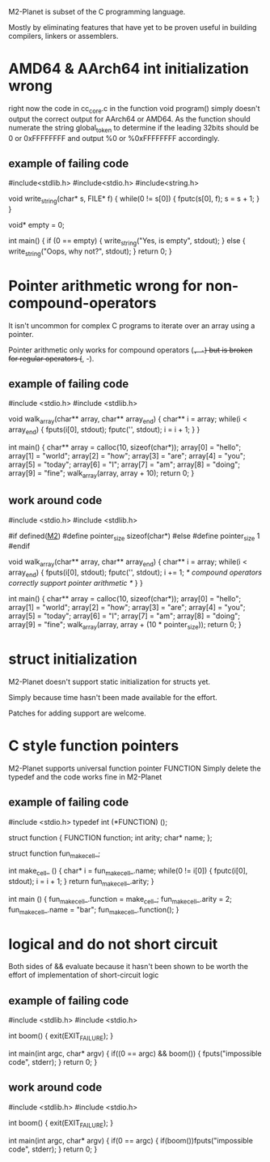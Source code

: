 M2-Planet is subset of the C programming language.

Mostly by eliminating features that have yet to be proven useful in building compilers, linkers or assemblers.

* AMD64 & AArch64 int initialization wrong
right now the code in cc_core.c in the function void program() simply doesn't output the correct output for AArch64 or AMD64.
As the function should numerate the string global_token to determine if the leading 32bits should be 0 or 0xFFFFFFFF and output %0 or %0xFFFFFFFF accordingly.

** example of failing code
#include<stdlib.h>
#include<stdio.h>
#include<string.h>

void write_string(char* s, FILE* f)
{
	while(0 != s[0])
	{
		fputc(s[0], f);
		s = s + 1;
	}
}

void* empty = 0;

int main()
{
	if (0 == empty)
	{
		write_string("Yes, is empty\n", stdout);
	}
	else
	{
		write_string("Oops, why not?\n", stdout);
	}
	return 0;
}

* Pointer arithmetic wrong for non-compound-operators
It isn't uncommon for complex C programs to iterate over an array using a pointer.

Pointer arithmetic only works for compound operators (+=, -=) but is broken for regular operators (+, -).

** example of failing code
#include <stdio.h>
#include <stdlib.h>

void walk_array(char** array, char** array_end)
{
	char** i = array;
	while(i < array_end)
	{
		fputs(i[0], stdout);
		fputc('\n', stdout);
		i = i + 1;
	}
}

int main()
{
	char** array = calloc(10, sizeof(char*));
	array[0] = "hello";
	array[1] = "world";
	array[2] = "how";
	array[3] = "are";
	array[4] = "you";
	array[5] = "today";
	array[6] = "I";
	array[7] = "am";
	array[8] = "doing";
	array[9] = "fine";
	walk_array(array, array + 10);
	return 0;
}

** work around code
#include <stdio.h>
#include <stdlib.h>

#if defined(__M2__)
	#define pointer_size sizeof(char*)
#else
	#define pointer_size 1
#endif

void walk_array(char** array, char** array_end)
{
	char** i = array;
	while(i < array_end)
	{
		fputs(i[0], stdout);
		fputc('\n', stdout);
		i += 1; /* compound operators correctly support pointer arithmetic */
	}
}

int main()
{
	char** array = calloc(10, sizeof(char*));
	array[0] = "hello";
	array[1] = "world";
	array[2] = "how";
	array[3] = "are";
	array[4] = "you";
	array[5] = "today";
	array[6] = "I";
	array[7] = "am";
	array[8] = "doing";
	array[9] = "fine";
	walk_array(array, array + (10 * pointer_size));
	return 0;
}

* struct initialization
M2-Planet doesn't support static initialization for structs yet.

Simply because time hasn't been made available for the effort.

Patches for adding support are welcome.

* C style function pointers
M2-Planet supports universal function pointer FUNCTION
Simply delete the typedef and the code works fine in M2-Planet

** example of failing code
#include <stdio.h>
typedef int (*FUNCTION) ();

struct function
{
	FUNCTION function;
	int arity;
	char* name;
};

struct function fun_make_cell_;

int make_cell_ ()
{
	char* i = fun_make_cell_.name;
	while(0 != i[0])
	{
		fputc(i[0], stdout);
		i = i + 1;
	}
	return fun_make_cell_.arity;
}

int main ()
{
	fun_make_cell_.function = make_cell_;
	fun_make_cell_.arity = 2;
	fun_make_cell_.name = "bar\n";
	fun_make_cell_.function();
}

* logical and do not short circuit
Both sides of && evaluate because it hasn't been shown to be worth the effort of implementation of short-circuit logic

** example of failing code
#include <stdlib.h>
#include <stdio.h>

int boom()
{
	exit(EXIT_FAILURE);
}

int main(int argc, char* argv)
{
	if((0 == argc) && boom())
	{
		fputs("impossible code\n", stderr);
	}
	return 0;
}

** work around code
#include <stdlib.h>
#include <stdio.h>

int boom()
{
	exit(EXIT_FAILURE);
}

int main(int argc, char* argv)
{
	if(0 == argc)
	{
		if(boom())fputs("impossible code\n", stderr);
	}
	return 0;
}
